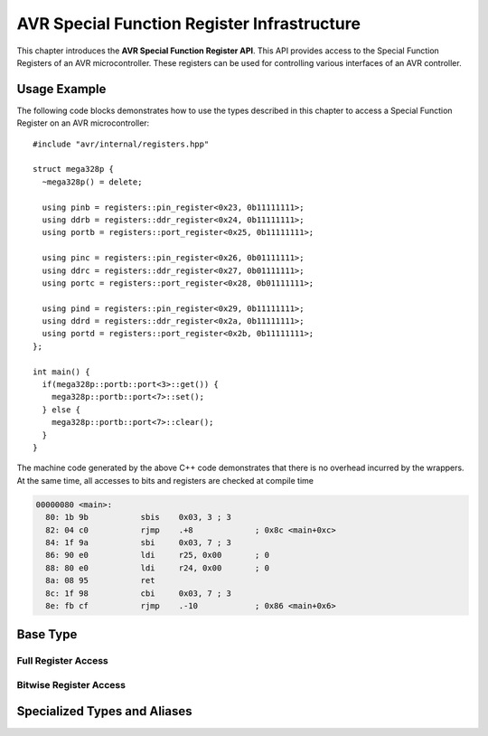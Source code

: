 ********************************************
AVR Special Function Register Infrastructure
********************************************

This chapter introduces the **AVR Special Function Register API**. This API
provides access to the Special Function Registers of an AVR microcontroller.
These registers can be used for controlling various interfaces of an AVR
controller.


Usage Example
=============

The following code blocks demonstrates how to use the types described in this
chapter to access a Special Function Register on an AVR microcontroller::
 
  #include "avr/internal/registers.hpp"

  struct mega328p {
    ~mega328p() = delete;

    using pinb = registers::pin_register<0x23, 0b11111111>;
    using ddrb = registers::ddr_register<0x24, 0b11111111>;
    using portb = registers::port_register<0x25, 0b11111111>;

    using pinc = registers::pin_register<0x26, 0b01111111>;
    using ddrc = registers::ddr_register<0x27, 0b01111111>;
    using portc = registers::port_register<0x28, 0b01111111>;

    using pind = registers::pin_register<0x29, 0b11111111>;
    using ddrd = registers::ddr_register<0x2a, 0b11111111>;
    using portd = registers::port_register<0x2b, 0b11111111>;
  };

  int main() {
    if(mega328p::portb::port<3>::get()) {
      mega328p::portb::port<7>::set();
    } else {
      mega328p::portb::port<7>::clear();
    }
  }

The machine code generated by the above C++ code demonstrates that there is no
overhead incurred by the wrappers. At the same time, all accesses to bits and
registers are checked at compile time

.. code-block:: objdump

  00000080 <main>:
    80:	1b 9b       	sbis	0x03, 3	; 3
    82:	04 c0       	rjmp	.+8      	; 0x8c <main+0xc>
    84:	1f 9a       	sbi	0x03, 7	; 3
    86:	90 e0       	ldi	r25, 0x00	; 0
    88:	80 e0       	ldi	r24, 0x00	; 0
    8a:	08 95       	ret
    8c:	1f 98       	cbi	0x03, 7	; 3
    8e:	fb cf       	rjmp	.-10     	; 0x86 <main+0x6>

Base Type
=========

.. doxygenclass:: avr::internal::registers::special_function_register

Full Register Access
--------------------

.. doxygenfunction:: avr::internal::registers::special_function_register::get

.. doxygenfunction:: avr::internal::registers::rw_special_function_register::set

Bitwise Register Access
-----------------------

.. doxygentypedef:: avr::internal::registers::rw_special_function_register::bit
.. doxygentypedef:: avr::internal::registers::ro_special_function_register::bit

.. doxygenstruct:: avr::internal::registers::bit
  :members:

.. doxygenstruct:: avr::internal::registers::rw_bit
  :members:

Specialized Types and Aliases
=============================

.. doxygenstruct:: avr::internal::registers::pin_register
.. doxygenstruct:: avr::internal::registers::ddr_register
.. doxygenstruct:: avr::internal::registers::port_register
